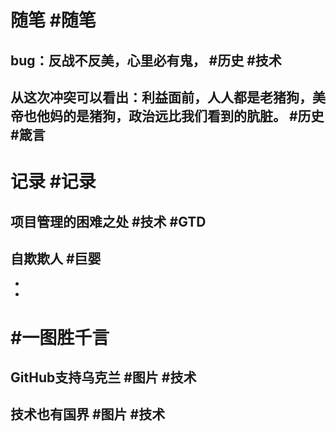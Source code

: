 #+类型: 2203
#+日期: [[2022_03_04]]
#+主页: [[归档202203]]
#+date: [[Mar 4th, 2022]]

* 随笔 #随笔
** bug：反战不反美，心里必有鬼， #历史 #技术
** 从这次冲突可以看出：利益面前，人人都是老猪狗，美帝也他妈的是猪狗，政治远比我们看到的肮脏。 #历史 #箴言
* 记录 #记录
** 项目管理的困难之处 #技术 #GTD
[[https://nas.qysit.com:2046/geekpanshi/diaryshare/-/raw/main/assets/2022-03-04-04-32-24.jpeg]]
** 自欺欺人 #巨婴
- [[https://nas.qysit.com:2046/geekpanshi/diaryshare/-/raw/main/assets/2022-03-04-04-33-29.jpeg]]
- [[https://nas.qysit.com:2046/geekpanshi/diaryshare/-/raw/main/assets/2022-03-04-04-33-47.jpeg]]
* #一图胜千言
** GitHub支持乌克兰 #图片 #技术
[[https://nas.qysit.com:2046/geekpanshi/diaryshare/-/raw/main/assets/2022-03-04-04-28-20.jpeg]]
** 技术也有国界 #图片 #技术
[[https://nas.qysit.com:2046/geekpanshi/diaryshare/-/raw/main/assets/2022-03-04-04-29-57.jpeg]]